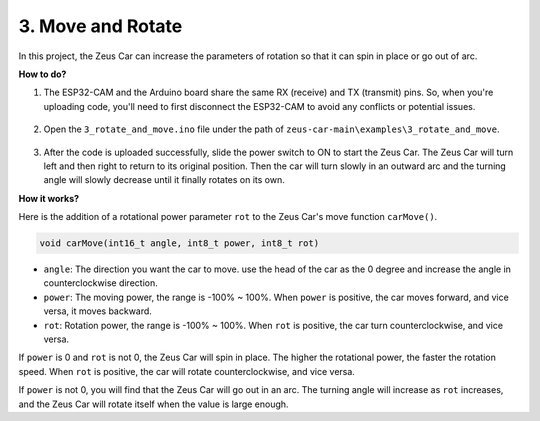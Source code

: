 3. Move and Rotate
======================

In this project, the Zeus Car can increase the parameters of rotation so that it can spin in place or go out of arc.


**How to do?**

#. The ESP32-CAM and the Arduino board share the same RX (receive) and TX (transmit) pins. So, when you're uploading code, you'll need to first disconnect the ESP32-CAM to avoid any conflicts or potential issues.

    .. image:: img/unplug_cam.png
        :width: 400
        :align: center


#. Open the ``3_rotate_and_move.ino`` file under the path of ``zeus-car-main\examples\3_rotate_and_move``.

    .. raw:: html

        <iframe src=https://create.arduino.cc/editor/sunfounder01/bf0dfe1b-18c1-4a45-bd38-a9a8e671d66a/preview?embed style="height:510px;width:100%;margin:10px 0" frameborder=0></iframe>

#. After the code is uploaded successfully, slide the power switch to ON to start the Zeus Car. The Zeus Car will turn left and then right to return to its original position. Then the car will turn slowly in an outward arc and the turning angle will slowly decrease until it finally rotates on its own.



**How it works?**

Here is the addition of a rotational power parameter ``rot`` to the Zeus Car's move function ``carMove()``.

.. code-block::

    void carMove(int16_t angle, int8_t power, int8_t rot)

* ``angle``: The direction you want the car to move. use the head of the car as the 0 degree and increase the angle in counterclockwise direction.
* ``power``: The moving power, the range is -100% ~ 100%. When ``power`` is positive, the car moves forward, and vice versa, it moves backward.
* ``rot``: Rotation power, the range is -100% ~ 100%. When ``rot`` is positive, the car turn counterclockwise, and vice versa.

If ``power`` is 0 and ``rot`` is not 0, the Zeus Car will spin in place. The higher the rotational power, the faster the rotation speed. When ``rot`` is positive, the car will rotate counterclockwise, and vice versa.

If ``power`` is not 0, you will find that the Zeus Car will go out in an arc. The turning angle will increase as ``rot`` increases, and the Zeus Car will rotate itself when the value is large enough.